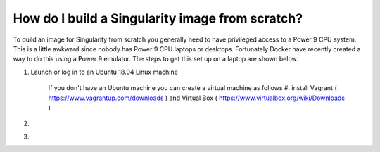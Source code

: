 How do I build a Singularity image from scratch?
================================================

To build an image for Singularity from scratch you generally need to have privileged access to a Power 9 CPU system. This
is a little awkward since nobody has Power 9 CPU laptops or desktops. Fortunately Docker have recently created a way to do this using
a Power 9 emulator. The steps to get this set up on a laptop are shown below.

#. Launch or log in to an Ubuntu 18.04 Linux machine

     If you don't have an Ubuntu machine you can create a virtual machine as follows
     #. install Vagrant ( https://www.vagrantup.com/downloads ) and Virtual Box ( https://www.virtualbox.org/wiki/Downloads ) 

#.

#.
